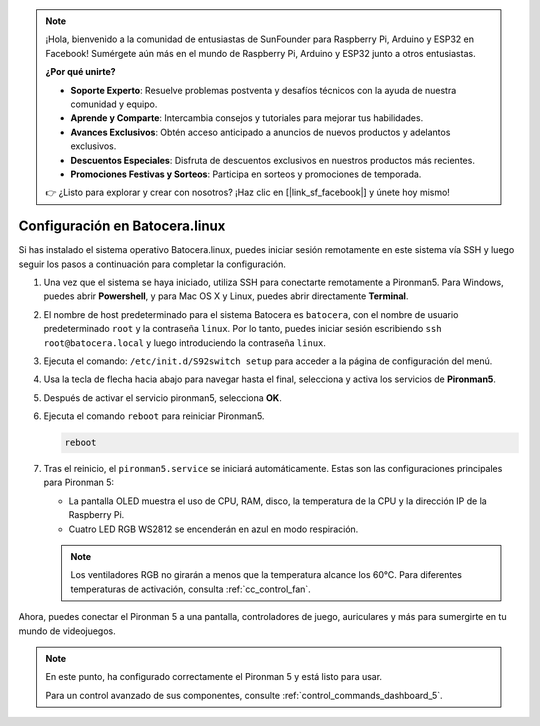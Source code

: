 .. note::

    ¡Hola, bienvenido a la comunidad de entusiastas de SunFounder para Raspberry Pi, Arduino y ESP32 en Facebook! Sumérgete aún más en el mundo de Raspberry Pi, Arduino y ESP32 junto a otros entusiastas.

    **¿Por qué unirte?**

    - **Soporte Experto**: Resuelve problemas postventa y desafíos técnicos con la ayuda de nuestra comunidad y equipo.
    - **Aprende y Comparte**: Intercambia consejos y tutoriales para mejorar tus habilidades.
    - **Avances Exclusivos**: Obtén acceso anticipado a anuncios de nuevos productos y adelantos exclusivos.
    - **Descuentos Especiales**: Disfruta de descuentos exclusivos en nuestros productos más recientes.
    - **Promociones Festivas y Sorteos**: Participa en sorteos y promociones de temporada.

    👉 ¿Listo para explorar y crear con nosotros? ¡Haz clic en [|link_sf_facebook|] y únete hoy mismo!

.. _set_up_batocera:

Configuración en Batocera.linux
=========================================================

Si has instalado el sistema operativo Batocera.linux, puedes iniciar sesión remotamente en este sistema vía SSH y luego seguir los pasos a continuación para completar la configuración.

#. Una vez que el sistema se haya iniciado, utiliza SSH para conectarte remotamente a Pironman5. Para Windows, puedes abrir **Powershell**, y para Mac OS X y Linux, puedes abrir directamente **Terminal**.

   .. image:: img/batocera_powershell.png
      :width: 90%
      

#. El nombre de host predeterminado para el sistema Batocera es ``batocera``, con el nombre de usuario predeterminado ``root`` y la contraseña ``linux``. Por lo tanto, puedes iniciar sesión escribiendo ``ssh root@batocera.local`` y luego introduciendo la contraseña ``linux``.

   .. image:: img/batocera_login.png
      :width: 90%

#. Ejecuta el comando: ``/etc/init.d/S92switch setup`` para acceder a la página de configuración del menú.

   .. image:: img/batocera_configure.png  
      :width: 90%

#. Usa la tecla de flecha hacia abajo para navegar hasta el final, selecciona y activa los servicios de **Pironman5**.

   .. image:: img/batocera_configure_pironman5.png
      :width: 90%

#. Después de activar el servicio pironman5, selecciona **OK**.

   .. image:: img/batocera_configure_pironman5_ok.png
      :width: 90%

#. Ejecuta el comando ``reboot`` para reiniciar Pironman5.

   .. code-block:: shell

      reboot

#. Tras el reinicio, el ``pironman5.service`` se iniciará automáticamente. Estas son las configuraciones principales para Pironman 5:

   * La pantalla OLED muestra el uso de CPU, RAM, disco, la temperatura de la CPU y la dirección IP de la Raspberry Pi.
   * Cuatro LED RGB WS2812 se encenderán en azul en modo respiración.
   
   .. note::
    
     Los ventiladores RGB no girarán a menos que la temperatura alcance los 60°C. Para diferentes temperaturas de activación, consulta :ref:`cc_control_fan`.

Ahora, puedes conectar el Pironman 5 a una pantalla, controladores de juego, auriculares y más para sumergirte en tu mundo de videojuegos.

.. note::

   En este punto, ha configurado correctamente el Pironman 5 y está listo para usar.
   
   Para un control avanzado de sus componentes, consulte :ref:`control_commands_dashboard_5`.
